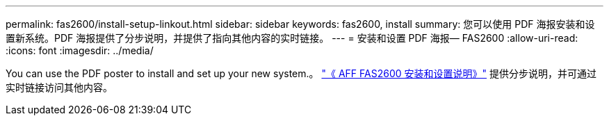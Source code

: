 ---
permalink: fas2600/install-setup-linkout.html 
sidebar: sidebar 
keywords: fas2600, install 
summary: 您可以使用 PDF 海报安装和设置新系统。PDF 海报提供了分步说明，并提供了指向其他内容的实时链接。 
---
= 安装和设置 PDF 海报— FAS2600
:allow-uri-read: 
:icons: font
:imagesdir: ../media/


You can use the PDF poster to install and set up your new system.。 link:https://library.netapp.com/ecm/ecm_download_file/ECMLP2316768["《 AFF FAS2600 安装和设置说明》"^] 提供分步说明，并可通过实时链接访问其他内容。
